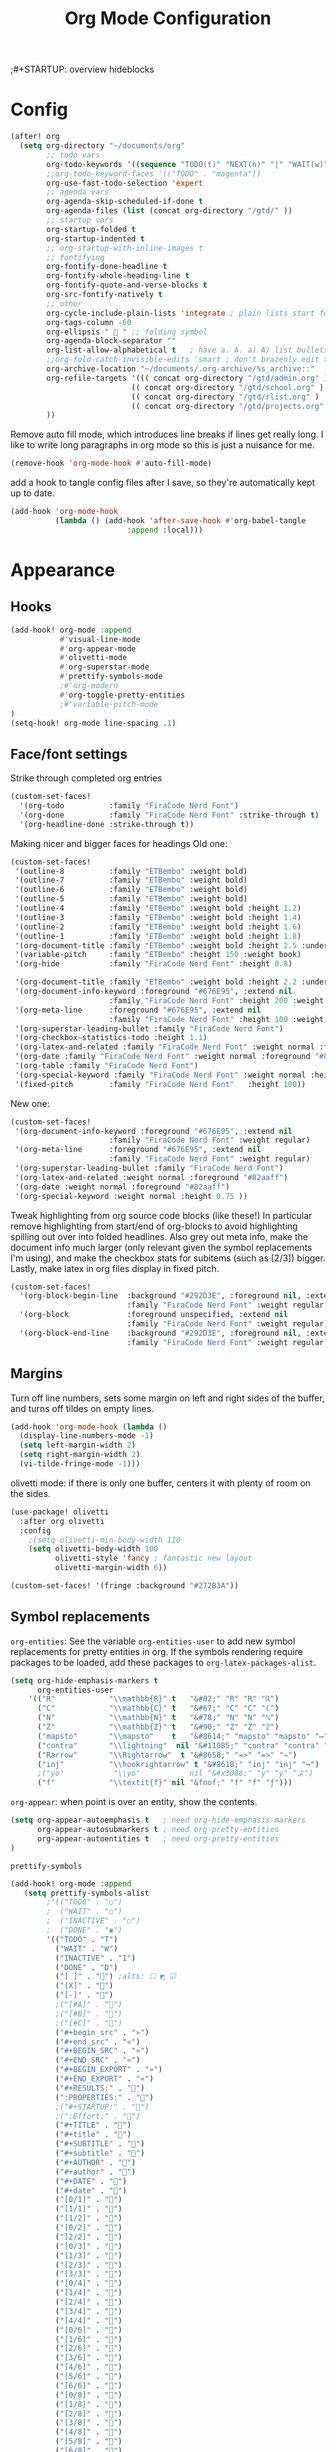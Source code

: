 #+title: Org Mode Configuration
;#+STARTUP: overview hideblocks

* Config
#+begin_src emacs-lisp
(after! org
  (setq org-directory "~/documents/org"
        ;; todo vars
        org-todo-keywords '((sequence "TODO(t)" "NEXT(n)" "|" "WAIT(w)" "DONE(d)" ))
        ;;org-todo-keyword-faces '(("TODO" . "magenta"))
        org-use-fast-todo-selection 'expert
        ;; agenda vars
        org-agenda-skip-scheduled-if-done t
        org-agenda-files (list (concat org-directory "/gtd/" ))
        ;; startup vars
        org-startup-folded t
        org-startup-indented t
        ;; org-startup-with-inline-images t
        ;; fontifying
        org-fontify-done-headline t
        org-fontify-whole-heading-line t
        org-fontify-quote-and-verse-blocks t
        org-src-fontify-natively t
        ;; other
        org-cycle-include-plain-lists 'integrate ; plain lists start folded
        org-tags-column -60
        org-ellipsis "  " ;; folding symbol
        org-agenda-block-separator ""
        org-list-allow-alphabetical t   ; have a. A. a) A) list bullets
        ;;org-fold-catch-invisible-edits 'smart ; don't brazenly edit things you can't see
        org-archive-location "~/documents/.org-archive/%s_archive::"
        org-refile-targets '((( concat org-directory "/gtd/admin.org" ) :maxlevel . 2)
                           (( concat org-directory "/gtd/school.org" ) :maxlevel . 2)
                           (( concat org-directory "/gtd/rlist.org" ) :maxlevel . 2)
                           (( concat org-directory "/gtd/projects.org" ) :maxlevel . 2))
        ))
#+end_src
Remove auto fill mode, which introduces line breaks if lines get really long. I like to write long paragraphs in org mode so this is just a nuisance for me.
#+begin_src emacs-lisp
(remove-hook 'org-mode-hook #'auto-fill-mode)
#+end_src
add a hook to tangle config files after I save, so they're automatically kept up to date.
#+begin_src emacs-lisp
(add-hook 'org-mode-hook
          (lambda () (add-hook 'after-save-hook #'org-babel-tangle
                          :append :local)))
#+end_src

* Appearance
** Hooks
#+begin_src emacs-lisp
(add-hook! org-mode :append
           #'visual-line-mode
           #'org-appear-mode
           #'olivetti-mode
           #'org-superstar-mode
           #'prettify-symbols-mode
           ;#'org-modern
           #'org-toggle-pretty-entities
           ;#'variable-pitch-mode
)
(setq-hook! org-mode line-spacing .1)
#+end_src
** Face/font settings
Strike through completed org entries
#+begin_src emacs-lisp
(custom-set-faces!
  '(org-todo          :family "FiraCode Nerd Font")
  '(org-done          :family "FiraCode Nerd Font" :strike-through t)
  '(org-headline-done :strike-through t))
#+end_src
Making nicer and bigger faces for headings
Old one:
#+begin_src emacs-lisp :tangle no
(custom-set-faces!
 '(outline-8          :family "ETBembo" :weight bold)
 '(outline-7          :family "ETBembo" :weight bold)
 '(outline-6          :family "ETBembo" :weight bold)
 '(outline-5          :family "ETBembo" :weight bold)
 '(outline-4          :family "ETBembo" :weight bold :height 1.2)
 '(outline-3          :family "ETBembo" :weight bold :height 1.4)
 '(outline-2          :family "ETBembo" :weight bold :height 1.6)
 '(outline-1          :family "ETBembo" :weight bold :height 1.8)
 '(org-document-title :family "ETBembo" :weight bold :height 2.5 :underline nil)
 '(variable-pitch     :family "ETBembo" :height 150 :weight book)
 '(org-hide           :family "FiraCode Nerd Font" :height 0.8)

 '(org-document-title :family "ETBembo" :weight bold :height 2.2 :underline nil)
 '(org-document-info-keyword :foreground "#676E95", :extend nil
                      :family "FiraCode Nerd Font" :height 200 :weight regular)
 '(org-meta-line      :foreground "#676E95", :extend nil
                      :family "FiraCode Nerd Font" :height 100 :weight regular)
 '(org-superstar-leading-bullet :family "FiraCode Nerd Font")
 '(org-checkbox-statistics-todo :height 1.1)
 '(org-latex-and-related :family "FiraCode Nerd Font" :weight normal :foreground "#82aaff")
 '(org-date :family "FiraCode Nerd Font" :weight normal :foreground "#82aaff")
 '(org-table :family "FiraCode Nerd Font")
 '(org-special-keyword :family "FiraCode Nerd Font" :weight normal :height 0.75 )
 '(fixed-pitch        :family "FiraCode Nerd Font"   :height 100))
#+end_src
New one:
#+begin_src emacs-lisp
(custom-set-faces!
 '(org-document-info-keyword :foreground "#676E95", :extend nil
                      :family "FiraCode Nerd Font" :weight regular)
 '(org-meta-line      :foreground "#676E95", :extend nil
                      :family "FiraCode Nerd Font" :weight regular)
 '(org-superstar-leading-bullet :family "FiraCode Nerd Font")
 '(org-latex-and-related :weight normal :foreground "#82aaff")
 '(org-date :weight normal :foreground "#82aaff")
 '(org-special-keyword :weight normal :height 0.75 ))
#+end_src
Tweak highlighting from org source code blocks (like these!) In particular remove highlighting from start/end of org-blocks to avoid highlighting spilling out over into folded headlines. Also grey out meta info, make the document info much larger (only relevant given the symbol replacements I'm using), and make the checkbox stats for subitems (such as [2/3]) bigger. Lastly, make latex in org files display in fixed pitch.
#+begin_src emacs-lisp
(custom-set-faces!
  '(org-block-begin-line  :background "#292D3E", :foreground nil, :extend nil
                          :family "FiraCode Nerd Font" :weight regular)
  '(org-block             :foreground unspecified, :extend nil
                          :family "FiraCode Nerd Font" :weight regular)
  '(org-block-end-line    :background "#292D3E", :foreground nil, :extend nil
                          :family "FiraCode Nerd Font" :weight regular))
#+end_src
** Margins
Turn off line numbers, sets some margin on left and right sides of the buffer, and turns off tildes on empty lines.
#+begin_src emacs-lisp
(add-hook 'org-mode-hook (lambda ()
  (display-line-numbers-mode -1)
  (setq left-margin-width 2)
  (setq right-margin-width 2)
  (vi-tilde-fringe-mode -1)))
#+end_src
olivetti mode: if there is only one buffer, centers it with plenty of room on the sides.
#+begin_src emacs-lisp
(use-package! olivetti
  :after org olivetti
  :config
    ;(setq olivetti-min-body-width 110
    (setq olivetti-body-width 100
          olivetti-style 'fancy ; fantastic new layout
          olivetti-margin-width 6))

(custom-set-faces! '(fringe :background "#272B3A"))
#+end_src
** Symbol replacements
~org-entities~: See the variable ~org-entities-user~ to add new symbol replacements for pretty entities in org.
If the symbols rendering require packages to be loaded, add these packages to ~org-latex-packages-alist~.
#+begin_src emacs-lisp
(setq org-hide-emphasis-markers t
      org-entities-user
    '(("R"            "\\mathbb{R}" t   "&#82;" "R" "R" "ℝ")
      ("C"            "\\mathbb{C}" t   "&#67;" "C" "C" "ℂ")
      ("N"            "\\mathbb{N}" t   "&#78;" "N" "N" "ℕ")
      ("Z"            "\\mathbb{Z}" t   "&#90;" "Z" "Z" "ℤ")
      ("mapsto"       "\\mapsto"    t   "&#8614;" "mapsto" "mapsto" "↦")
      ("contra"       "\\lightning"  nil "&#11085;" "contra" "contra" "↯")
      ("Rarrow"       "\\Rightarrow"  t "&#8658;" "=>" "=>" "⇒")
      ("inj"          "\\hookrightarrow" t "&#8618;" "inj" "inj" "↪")
      ;("yo"           "\\yo"           nil "&#x3088;" "y" "y" "よ")
      ("f"            "\\textit{f}" nil "&fnof;" "f" "f" "ƒ")))

#+end_src
~org-appear~: when point is over an entity, show the contents.
#+begin_src emacs-lisp
  (setq org-appear-autoemphasis t   ; need org-hide-emphasis-markers
        org-appear-autosubmarkers t ; need org-pretty-entities
        org-appear-autoentities t   ; need org-pretty-entities
  )
  #+end_src
~prettify-symbols~
#+begin_src emacs-lisp
(add-hook! org-mode :append
   (setq prettify-symbols-alist
        ;'(("TODO" . "○")
        ;  ("WAIT" . "○")
        ;  ("INACTIVE" . "○")
        ;  ("DONE" . "◉")
        '(("TODO" . "T")
          ("WAIT" . "W")
          ("INACTIVE" . "I")
          ("DONE" . "D")
          ("[ ]" . "") ;alts: ☐ ◩ ☑
          ("[X]" . "")
          ("[-]" . "")
          ;("[#A]" . "")
          ;("[#B]" . "")
          ;("[#C]" . "")
          ("#+begin_src" . "»")
          ("#+end_src" . "«")
          ("#+BEGIN_SRC" . "»")
          ("#+END_SRC" . "«")
          ("#+BEGIN_EXPORT" . "»")
          ("#+END_EXPORT" . "«")
          ("#+RESULTS:" . "")
          (":PROPERTIES:" . "")
          ;("#+STARTUP:" . "")
          ;(":Effort:" . "")
          ("#+TITLE" . "󰬛")
          ("#+title" . "󰬛")
          ("#+SUBTITLE" . "󰬚")
          ("#+subtitle" . "󰬚")
          ("#+AUTHOR" . "󰬈")
          ("#+author" . "󰬈")
          ("#+DATE" . "󰬋")
          ("#+date" . "󰬋")
          ("[0/1]" . "󰽤")
          ("[1/1]" . "󰪥")
          ("[1/2]" . "󰪡")
          ("[0/2]" . "󰽤")
          ("[2/2]" . "󰪥")
          ("[0/3]" . "")
          ("[1/3]" . "󰫄")
          ("[2/3]" . "󰫆")
          ("[3/3]" . "󰫈")
          ("[0/4]" . "󰽤")
          ("[1/4]" . "󰪟")
          ("[2/4]" . "󰪡")
          ("[3/4]" . "󰪣")
          ("[4/4]" . "󰪥")
          ("[0/6]" . "")
          ("[1/6]" . "󰫃")
          ("[2/6]" . "󰫄")
          ("[3/6]" . "󰫅")
          ("[4/6]" . "󰫆")
          ("[5/6]" . "󰫇")
          ("[6/6]" . "󰫈")
          ("[0/8]" . "󰽤")
          ("[1/8]" . "󰪞")
          ("[2/8]" . "󰪟")
          ("[3/8]" . "󰪠")
          ("[4/8]" . "󰪡")
          ("[5/8]" . "󰪢")
          ("[6/8]" . "󰪣")
          ("[7/8]" . "󰪤")
          ("[8/8]" . "󰪥"))))
          ;("SCHEDULED:" . "")
          ;("DEADLINE:" . "")
#+end_src
** Superstar mode
#+begin_src emacs-lisp
;(setq org-hidden-keywords '(title)) ;; hide #+TITLE:

; alternatives:  '("◉" "◈" "○" "▷") ;; Set different bullets
(setq org-superstar-item-bullet-alist
         '((?- . ?•) (?+ . ?◉)) ;; Set different bullets for plain lists
      org-superstar-headline-bullets-list
         ;'(" ") ;; Set different bullets
         '("󱂈" "󱂉" "󱂊" "󱂋" "󱂌" "󱂍") ;; Set different bullets
      org-hide-leading-stars t)
#+end_src
** TODO [[https://pank.eu/blog/pretty-babel-src-blocks.html][Pretty Org babel blocks]]
* Capture
#+begin_src emacs-lisp
(setq org-capture-templates '(
   ("t" "TODO" entry (file "gtd/inbox.org") "* TODO %?" :unnarrowed t)
   ( "r" "Reading list" )
   ("re" "Emacs" entry (file/headline "gtd/rlist.org" "Emacs") "* %?")
   ("ro" "Org Mode" entry (file+olp "gtd/rlist.org" "Org Mode" "Other") "* %?")
   ("ra" "Arch" entry (file+headline "gtd/rlist.org" "Arch") "* %?")
   ("rr" "Other" entry (file "gtd/rlist.org" ) "* %?")
))
#+end_src

* Agenda
#+begin_src emacs-lisp
(after! org
  (setq org-agenda-skip-scheduled-if-done t
        org-agenda-files (list ( concat org-directory "/gtd/" ))
        ;org-agenda-block-separator ""
        ;; styling
        org-agenda-tags-column 'auto
        org-agenda-block-separator ?─
        org-agenda-time-grid
        '((daily today require-timed)
          (800 1000 1200 1400 1600 1800 2000)
          " ┄┄┄┄┄ " "┄┄┄┄┄┄┄┄┄┄┄┄┄┄┄")
        org-agenda-current-time-string
          "⭠ now ─────────────────────────────────────────────────"
))
#+end_src
Editing the Agenda keymap
#+begin_src emacs-lisp
(map! :map evil-org-agenda-mode-map
      :m "q" 'org-agenda-quit
      :m "Q" 'org-agenda-exit
      )
#+end_src

* Evil Keymap
#+begin_src emacs-lisp
(map! :map evil-org-mode-map :m :prefix "g"
      :m "h" 'evil-first-non-blank-of-visual-line
      :m "H" 'evil-org-top
      :m "K" 'org-up-element
      :m "k" 'org-backward-heading-same-level
      :m "J" 'org-down-element
      :m "j" 'org-forward-heading-same-level
      :m "l" 'evil-end-of-visual-line
      )
#+end_src
I want visual lines with ~j~ and ~k~, but buffer lines for ~A~, ~D~, etc. So instead of using ~evil-respect-visual-line-mode~, just rebind these two commands to their visual counterparts. Still need to somehow make this happen only in org mode ideally.
#+begin_src emacs-lisp
(map! :map evil-motion-state-map
      "j" 'evil-next-visual-line
      "k" 'evil-previous-visual-line
      )
#+end_src
* Export
** LaTeX
#+begin_src emacs-lisp
(setq org-latex-default-packages-alist nil
      org-latex-toc-command nil
      org-latex-hyperref-template nil)
      org-format-latex-options (plist-put org-format-latex-options :scale 2.0)

(require 'ox-extra)
(ox-extras-activate '(ignore-headlines))

(eval-after-load 'org
  '(setf org-highlight-latex-and-related '(latex)))

(setq org-latex-classes
   '(("my-article" "
\\documentclass[10pt,a4paper]{article}
\\include{~/.config/latex/prelude}

\\usepackage{hyperref}
\\hypersetup{
  colorlinks=true,
  linkcolor=[rgb]{0,0.37,0.53},
  citecolor=[rgb]{0,0.47,0.68},
  filecolor=[rgb]{0,0.37,0.53},
  urlcolor=[rgb]{0,0.37,0.53},
  pagebackref=true,
  linktoc=all,}"
      ("\\section{%s}" . "\\section*{%s}")
      ("\\subsection{%s}" . "\\subsection*{%s}")
      ("\\paragraph{%s}" . "\\paragraph*{%s}")
      ("\\subparagraph{%s}" . "\\subparagraph*{%s}")
)))
#+end_src
** HTML
* Calendar
** Date Formats
Custom date formats
#+begin_src emacs-lisp
;(setq-default org-display-custom-times t)
;(setq org-time-stamp-custom-formats '("<%a %b %e>" . "<%a %b %e %Y %H:%M>"))
(setq cfw:event-format-detail "%s - %e : %l")
(setq cfw:event-format-overview "%s - %e : %l")

#+end_src
** Holidays
#+begin_src emacs-lisp
(setq calendar-holidays '((holiday-fixed 1 1 "New Year's Day")
        (holiday-float 1 1 3 "Martin Luther King Day")
        (holiday-fixed 2 2 "Groundhog Day")
        (holiday-fixed 2 14 "Valentine's Day")
        (holiday-float 2 1 3 "President's Day")
        (holiday-fixed 3 17 "St. Patrick's Day")
        (holiday-fixed 4 1 "April Fools' Day")
        (holiday-float 5 0 2 "Mother's Day")
        (holiday-float 5 1 -1 "Memorial Day")
        (holiday-fixed 6 14 "Flag Day")
        (holiday-float 6 0 3 "Father's Day")
        (holiday-fixed 7 4 "Independence Day")
        (holiday-float 9 1 1 "Labor Day")
        (holiday-float 10 1 2 "Columbus Day")
        (holiday-fixed 10 31 "Halloween")
        (holiday-fixed 11 11 "Veteran's Day")
        (holiday-float 11 4 4 "Thanksgiving")
        (holiday-easter-etc)
        (holiday-fixed 12 25 "Christmas")
        (holiday-chinese-new-year)
        (if calendar-chinese-all-holidays-flag
            (append
             (holiday-chinese 1 15 "Lantern Festival")
             (holiday-chinese-qingming)
             (holiday-chinese 5 5 "Dragon Boat Festival")
             (holiday-chinese 7 7 "Double Seventh Festival")
             (holiday-chinese 8 15 "Mid-Autumn Festival")
             (holiday-chinese 9 9 "Double Ninth Festival")
             (holiday-chinese-winter-solstice)))
        (solar-equinoxes-solstices)
        (holiday-sexp calendar-daylight-savings-starts
                      (format "Daylight Saving Time Begins %s"
                              (solar-time-string
                               (/ calendar-daylight-savings-starts-time
                                  (float 60))
                               calendar-standard-time-zone-name)))
        (holiday-sexp calendar-daylight-savings-ends
                      (format "Daylight Saving Time Ends %s"
                              (solar-time-string
                               (/ calendar-daylight-savings-ends-time
                                  (float 60))
                               calendar-daylight-time-zone-name)))))
#+end_src
** org-caldav
#+begin_src emacs-lisp
(setq org-caldav-url "https://cloud.thain.xyz/remote.php/dav/calendars/liam"
      org-icalendar-timezone "Europe/Amsterdam")

(setq org-caldav-calendars
  '((:calendar-id "personal"
     :files (( concat org-directory "/calendar/personal.org" ))
     :inbox (file+headline ( concat org-directory "/calendar/personal.org" ) "Inbox"))
     ;;:inbox "~/documents/org/calendar/personal.org")
    (:calendar-id "class"
     :files (( concat org-directory "/calendar/class.org" ))
     :inbox ( concat org-directory "/calendar/class.org" ))))
#+end_src
From the example: what does this do?
~:skip-conditions (regexp "soccer")~
* Inactive
** Journal
#+begin_src emacs-lisp
(after! org-journal
  (setq org-journal-dir (concat org-directory "/journal/")
        org-journal-file-type 'weekly))

;; org-journal keybinds
(map! :leader
      (:prefix ("j" . "journal")
        :desc "New Entry"           "j" #'org-journal-new-entry
        :desc "Open Journal"        "o" #'org-journal-open-current-journal-file
        :desc "Save and Exit"       "d" #'(lambda () (interactive) (save-buffer) (kill-buffer-and-window))
        :desc "Next Entry"          "n" #'org-journal-next-entry
        :desc "Previous Entry"      "p" #'org-journal-previous-entry))

#+end_src
** Roam
#+begin_src emacs-lisp
;; org roam config
;;  manual told me to, something  about cache consistency and having roam available on startup
;;(org-roam-db-autosync-mode)

(setq org-roam-directory ( concat org-directory "/roam" )
      org-id-locations-file ( concat org-directory "/roam/.orgids" ))

;; org roam keybinds
(map! :leader
      (:prefix ("r" . "roam")
        :desc "Find node"                  "f" #'org-roam-node-find
        :desc "Find ref"                   "F" #'org-roam-ref-find
        :desc "Show graph"                 "g" #'org-roam-graph
        :desc "Insert node"                "i" #'org-roam-node-insert
        :desc "Capture to node"            "c" #'org-roam-capture
        :desc "Toggle roam buffer"         "b" #'org-roam-buffer-toggle
        :desc "Launch roam buffer"         "B" #'org-roam-buffer-display-dedicated
        :desc "Sync database"              "s" #'org-roam-db-sync
        :desc "Add ref"                    "r" #'org-roam-ref-add
        :desc "Add alias"                  "a" #'org-roam-alias-add))
;;         (:prefix ("d" . "by date")
;;                 :desc "Arbitrary date" "d" #'org-roam-dailies-find-date
;;                 :desc "Today"          "t" #'org-roam-dailies-find-today
;;                 :desc "Tomorrow"       "m" #'org-roam-dailies-find-tomorrow
;;                 :desc "Yesterday"      "y" #'org-roam-dailies-find-yesterday
;;                 :desc "Goto previous note"        "b" #'org-roam-dailies-goto-previous-note
;;                 :desc "Goto date"                 "d" #'org-roam-dailies-goto-date
;;                 :desc "Capture date"              "D" #'org-roam-dailies-capture-date
;;                 :desc "Goto next note"            "f" #'org-roam-dailies-goto-next-note
;;                 :desc "Goto tomorrow"             "m" #'org-roam-dailies-goto-tomorrow
;;                 :desc "Capture tomorrow"          "M" #'org-roam-dailies-capture-tomorrow
;;                 :desc "Capture today"             "n" #'org-roam-dailies-capture-today
;;                 :desc "Goto today"                "t" #'org-roam-dailies-goto-today
;;                 :desc "Capture today"             "T" #'org-roam-dailies-capture-today
;;                 :desc "Goto yesterday"            "y" #'org-roam-dailies-goto-yesterday
;;                 :desc "Capture yesterday"         "Y" #'org-roam-dailies-capture-yesterday
;;                 :desc "Find directory"            "-" #'org-roam-dailies-find-directory)))

#+end_src
